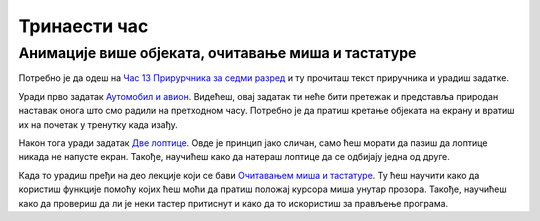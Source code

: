 Тринаести час
=============


.. infonote:: На тринаестом часу ћемо: 
            
            - Провежбати још неколико задатака са анимацијама кретања
            - Научити како да испрограмирамо међусобно сударање објеката
            - Научити како да очитвамо стање миша и тастатуре

.. reveal:: pre_nego_sto_pocnes13
   :showtitle: Пре него што почнеш
   :hidetitle: Сакриј прозор
   
   .. infonote:: Пре него што почнеш
        
        За овај час важно је да си добро утврдио/утврдила градиво са претходних часова. Важно је да се добро сналазиш са анимацијама кретања објеката по екрану како би наставио/наставила даље.
        
        Као и до сада, препоручујемо ти да током рада користиш наш `Синтаксни подсетника за Пајтон <https://petljamediastorage.blob.core.windows.net/root/Media/Default/Help/cheatsheet.pdf>`__.

        Као и увек, оставићемо ти овде и подсетник за неке најважније функције које смо до сада користили.

        ====================================   =================================================================================
        боја                                   ``pg.Color("ime_boje")`` или торка ``(r, g, b)`` 
        дуж                                    ``pg.draw.line(prozor, boja, (x1, y1), (x2, y2), debljina)``
        правоугаоник                           ``pg.draw.rect(prozor, boja, (x, y, sirina, visina), debljina)``
        круг                                   ``pg.draw.circle(prozor, boja, (x, y), poluprecnik, debljina)``
        елипса                                 ``pg.draw.ellipse(prozor, boja, (x, y, sirina, visina), debljina)``
        многоугао                              ``pg.draw.polygon(prozor, boja, [(x, y), (x, y), (x, y)])``
        насумичан цео број од ``x`` до ``y``   ``random.randint(x, y)`` 
        укључивање слике                       ``pg.image.load("putanja_do_slike")``
        приказивање слике                      ``prozor.blit(slika, (x, y))``
        ====================================   =================================================================================

Анимације више објеката, очитавање миша и тастатуре
---------------------------------------------------

Потребно је да одеш на `Час 13 Прирурчника за седми разред <https://petlja.org/biblioteka/r/lekcije/pygame-prirucnik/animacije-cas13>`__ и ту прочиташ текст приручника и урадиш задатке.

Уради прво задатак `Аутомобил и авион <https://petlja.org/biblioteka/r/lekcije/pygame-prirucnik/animacije-cas13#id2>`__. Видећеш, овај задатак ти неће бити претежак и представља природан наставак онога што смо радили на претходном часу. Потребно је да пратиш кретање објеката на екрану и вратиш их на почетак у тренутку када изађу.  

Након тога уради задатак `Две лоптице <https://petlja.org/biblioteka/r/lekcije/pygame-prirucnik/animacije-cas13#id3>`__. Овде је принцип јако сличан, само ћеш морати да пазиш да лоптице никада не напусте екран. Такође, научићеш како да натераш лоптице да се одбијају једна од друге. 

Када то урадиш пређи на део лекције који се бави `Очитавањем миша и тастатуре <https://petlja.org/biblioteka/r/lekcije/pygame-prirucnik/animacije-cas13#id5>`__. Ту ћеш научити како да користиш функције помоћу којих ћеш моћи да пратиш положај курсора миша унутар прозора. Такође, научићеш како да провериш да ли је неки тастер притиснут и како да то искористиш за прављење програма. 

.. reveal:: ako_zelis_vise13
   :showtitle: Ако желиш да научиш више
   :hidetitle: Сакриј прозор
   
   .. infonote:: **Пахуљице**

        Овај задатак није толико тешко решити, али ће ти омогућити да научиш неке нове корисне начине да запишеш ствари и на елегантан начин решиш проблем. Обрати пажњу на начин на који је у задатку направљена листа која се попуњава насумичним вредностима. Погледај начин на који је записана ``for`` петља на 11. и 23. линији. Ово је још један начин да запишемо исту ствар као и да смо правили петљу у којој у сваком пролазу насумично мењамо вредности центра пахуље и то онда смештамо у неку листу.   
